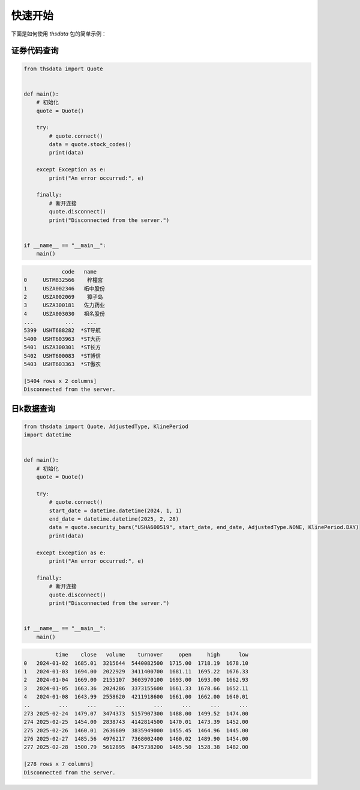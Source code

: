 .. _quickstart:

快速开始
==========

下面是如何使用 `thsdata` 包的简单示例：


证券代码查询
--------------------


.. code-block:: python

      from thsdata import Quote


      def main():
          # 初始化
          quote = Quote()

          try:
              # quote.connect()
              data = quote.stock_codes()
              print(data)

          except Exception as e:
              print("An error occurred:", e)

          finally:
              # 断开连接
              quote.disconnect()
              print("Disconnected from the server.")


      if __name__ == "__main__":
          main()





.. code-block:: text

               code   name
   0     USTM832566    梓橦宫
   1     USZA002346   柘中股份
   2     USZA002069    獐子岛
   3     USZA300181   佐力药业
   4     USZA003030   祖名股份
   ...          ...    ...
   5399  USHT688282  *ST导航
   5400  USHT603963  *ST大药
   5401  USZA300301  *ST长方
   5402  USHT600083  *ST博信
   5403  USHT603363  *ST傲农

   [5404 rows x 2 columns]
   Disconnected from the server.



日k数据查询
---------------

.. code-block:: python

      from thsdata import Quote, AdjustedType, KlinePeriod
      import datetime


      def main():
          # 初始化
          quote = Quote()

          try:
              # quote.connect()
              start_date = datetime.datetime(2024, 1, 1)
              end_date = datetime.datetime(2025, 2, 28)
              data = quote.security_bars("USHA600519", start_date, end_date, AdjustedType.NONE, KlinePeriod.DAY)
              print(data)

          except Exception as e:
              print("An error occurred:", e)

          finally:
              # 断开连接
              quote.disconnect()
              print("Disconnected from the server.")


      if __name__ == "__main__":
          main()




.. code-block:: text

             time    close   volume    turnover     open     high      low
   0   2024-01-02  1685.01  3215644  5440082500  1715.00  1718.19  1678.10
   1   2024-01-03  1694.00  2022929  3411400700  1681.11  1695.22  1676.33
   2   2024-01-04  1669.00  2155107  3603970100  1693.00  1693.00  1662.93
   3   2024-01-05  1663.36  2024286  3373155600  1661.33  1678.66  1652.11
   4   2024-01-08  1643.99  2558620  4211918600  1661.00  1662.00  1640.01
   ..         ...      ...      ...         ...      ...      ...      ...
   273 2025-02-24  1479.07  3474373  5157907300  1488.00  1499.52  1474.00
   274 2025-02-25  1454.00  2838743  4142814500  1470.01  1473.39  1452.00
   275 2025-02-26  1460.01  2636609  3835949000  1455.45  1464.96  1445.00
   276 2025-02-27  1485.56  4976217  7368002400  1460.02  1489.90  1454.00
   277 2025-02-28  1500.79  5612895  8475738200  1485.50  1528.38  1482.00

   [278 rows x 7 columns]
   Disconnected from the server.

